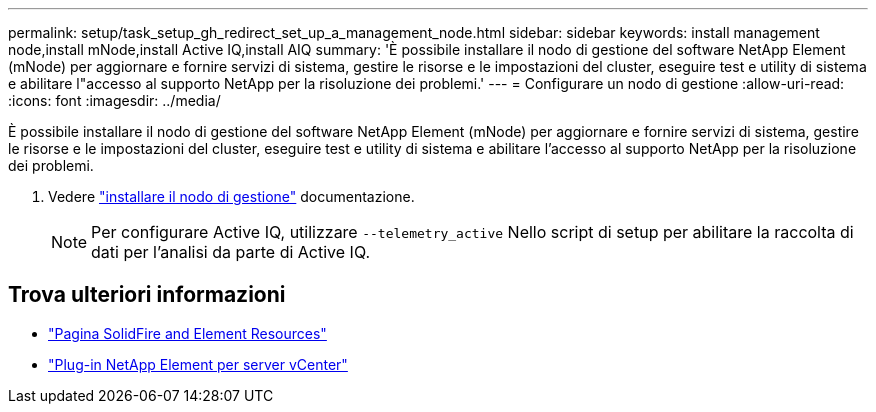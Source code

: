 ---
permalink: setup/task_setup_gh_redirect_set_up_a_management_node.html 
sidebar: sidebar 
keywords: install management node,install mNode,install Active IQ,install AIQ 
summary: 'È possibile installare il nodo di gestione del software NetApp Element (mNode) per aggiornare e fornire servizi di sistema, gestire le risorse e le impostazioni del cluster, eseguire test e utility di sistema e abilitare l"accesso al supporto NetApp per la risoluzione dei problemi.' 
---
= Configurare un nodo di gestione
:allow-uri-read: 
:icons: font
:imagesdir: ../media/


[role="lead"]
È possibile installare il nodo di gestione del software NetApp Element (mNode) per aggiornare e fornire servizi di sistema, gestire le risorse e le impostazioni del cluster, eseguire test e utility di sistema e abilitare l'accesso al supporto NetApp per la risoluzione dei problemi.

. Vedere link:../mnode/task_mnode_install.html["installare il nodo di gestione"] documentazione.
+

NOTE: Per configurare Active IQ, utilizzare `--telemetry_active` Nello script di setup per abilitare la raccolta di dati per l'analisi da parte di Active IQ.





== Trova ulteriori informazioni

* https://www.netapp.com/data-storage/solidfire/documentation["Pagina SolidFire and Element Resources"^]
* https://docs.netapp.com/us-en/vcp/index.html["Plug-in NetApp Element per server vCenter"^]

